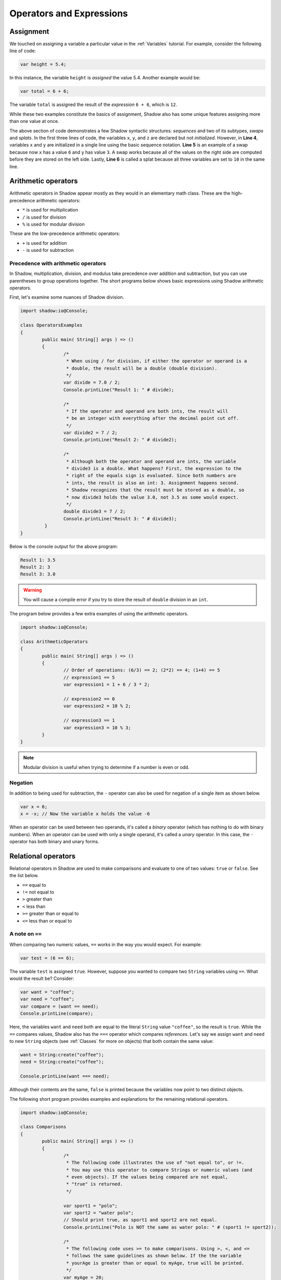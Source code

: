 *************************
Operators and Expressions
*************************

Assignment
==========

We touched on assigning a variable a particular value in the :ref:`Variables` tutorial. For example, consider the following line of code:  

.. code-block:: shadow 

    var height = 5.4; 

In this instance, the variable ``height`` is *assigned* the value 5.4. Another example would be:

.. code-block:: shadow

    var total = 6 + 6; 

The variable ``total`` is assigned the result of the *expression* ``6 + 6``, which is ``12``. 

While these two examples constitute the basics of assignment, Shadow also has some unique features assigning more than one value at once. 


.. code-block:: shadow 
    :linenos: 

    int x; 
    int y;
    int z; 
    (x, y) = (3, 6); 
    (x, y) = (y, x); 
    (x, y, z) = 10; 

The above section of code demonstrates a few Shadow syntactic structures: *sequences* and two of its subtypes, *swaps* and *splats*. In the first three lines of code, the variables ``x``, ``y``, and ``z``  are declared but not *initialized*. However, in **Line 4**, variables ``x`` and ``y`` are initialized in a single line using the basic sequence notation. **Line 5** is an example of a swap because now ``x`` has a value ``6`` and ``y`` has value ``3``. A swap works because all of the values on the right side are computed before they are stored on the left side. Lastly, **Line 6** is called a splat because all three variables are set to ``10`` in the same line. 

Arithmetic operators
====================


Arithmetic operators in Shadow appear mostly as they would in an elementary math class. These are the high-precedence arithmetic operators:

* ``*`` is used for multiplication
* ``/`` is used for division 
* ``%`` is used for modular division

These are the low-precedence arithmetic operators:

* ``+`` is used for addition
* ``-`` is used for subtraction


Precedence with arithmetic operators
------------------------------------

In Shadow, multiplication, division, and modulus take precedence over addition and subtraction, but you can use parentheses to group operations together. The short programs below shows basic expressions using Shadow arithmetic operators.  


First, let's examine some nuances of Shadow division. 


.. code-block:: shadow
	
	import shadow:io@Console;  

	class OperatorsExamples
	{
		public main( String[] args ) => () 
		{
			/*
			 * When using / for division, if either the operator or operand is a
			 * double, the result will be a double (double division). 
			 */
			var divide = 7.0 / 2; 
			Console.printLine("Result 1: " # divide);
			
			/* 
			 * If the operator and operand are both ints, the result will 
			 * be an integer with everything after the decimal point cut off. 
			 */
			var divide2 = 7 / 2; 
			Console.printLine("Result 2: " # divide2);
			
			/* 
			 * Although both the operator and operand are ints, the variable
			 * divide3 is a double. What happens? First, the expression to the
			 * right of the equals sign is evaluated. Since both numbers are
			 * ints, the result is also an int: 3. Assignment happens second.
			 * Shadow recognizes that the result must be stored as a double, so
			 * now divide3 holds the value 3.0, not 3.5 as some would expect. 
			 */
			double divide3 = 7 / 2; 
			Console.printLine("Result 3: " # divide3); 	 
		 }
	}


Below is the console output for the above program: 

.. code-block:: console
    
	Result 1: 3.5
	Result 2: 3
	Result 3: 3.0

.. warning:: You will cause a compile error if you try to store the result of ``double`` division in an ``int``. 

The program below provides a few extra examples of using the arithmetic operators. 

.. code-block:: shadow 

	import shadow:io@Console;  

	class ArithmeticOperators
	{
		public main( String[] args ) => () 
		{	
			// Order of operations: (6/3) == 2; (2*2) == 4; (1+4) == 5
			// expression1 == 5
			var expression1 = 1 + 6 / 3 * 2; 

			// expression2 == 0
			var expression2 = 10 % 2; 
			
			// expression3 == 1 
			var expression3 = 10 % 3; 			
		}
	}


.. note:: Modular division is useful when trying to determine if a number is even or odd. 


Negation
--------

In addition to being used for subtraction, the ``-`` operator can also be used for negation of a single item as shown below.

.. code-block:: shadow
    
    var x = 6; 
    x = -x; // Now the variable x holds the value -6 
	
When an operator can be used between two operands, it's called a *binary* operator (which has nothing to do with binary numbers).  When an operator can be used with only a single operand, it's called a *unary* operator.  In this case, the ``-`` operator has both binary and unary forms.


Relational operators
====================

Relational operators in Shadow are used to make comparisons and evaluate to one of two values: ``true`` or ``false``. See the list below.

* ``==`` equal to
* ``!=`` not equal to
* ``>`` greater than 
* ``<`` less than
* ``>=`` greater than or equal to
* ``<=`` less than or equal to


A note on ``==``
----------------

When comparing two numeric values, ``==`` works in the way you would expect. For example:

.. code-block:: shadow 

    var test = (6 == 6); 

The variable ``test`` is assigned ``true``. However, suppose you wanted to compare two ``String`` variables using ``==``. What would the result be?  Consider: 

.. code-block:: shadow 

    var want = "coffee"; 
    var need = "coffee";
    var compare = (want == need); 
    Console.printLine(compare); 

Here, the variables ``want`` and ``need`` both are equal to the literal ``String`` value ``"coffee"``, so the result is ``true``. While the ``==`` compares values, Shadow also has the ``===`` operator which compares *references*. Let's say we assign ``want`` and ``need`` to new ``String`` objects (see :ref:`Classes` for more on objects) that both contain the same value: 

.. code-block:: shadow 

    want = String:create("coffee");
    need = String:create("coffee");

    Console.printLine(want === need); 

Although their contents are the same, ``false`` is printed because the variables now point to two distinct objects. 

The following short program provides examples and explanations for the remaining relational operators. 

.. code-block:: shadow

	import shadow:io@Console;  

	class Comparisons
	{
		public main( String[] args ) => () 
		{ 
			/* 
			 * The following code illustrates the use of "not equal to", or !=. 
			 * You may use this operator to compare Strings or numeric values (and 
			 * even objects). If the values being compared are not equal, 
			 * "true" is returned. 
			 */

			var sport1 = "polo"; 
			var sport2 = "water polo";
			// Should print true, as sport1 and sport2 are not equal. 
			Console.printLine("Polo is NOT the same as water polo: " # (sport1 != sport2)); 
			
			/* 
			 * The following code uses >= to make comparisons. Using >, <, and <=
			 * follows the same guidelines as shown below. If the the variable 
			 * yourAge is greater than or equal to myAge, true will be printed.
			 */
			var myAge = 20; 
			var yourAge = 19; 
			// Should print false, as 19 is NOT >= 20
			Console.printLine("You are older or the same age as me: " # (yourAge >= myAge));
			
			/* 
			 * Note: When you compare Strings with these relational operators, 
			 * they are compared lexicographically, meaning with a dictionary ordering.
			 */ 
			
			// Should print true, as "a" comes before "b" in the dictionary
			Console.printLine("a is less than b: " # ("a" < "b"));
		}
	}

The console output is here for reference. 

.. code-block:: console

    Polo is NOT the same as water polo: true
    You are older or the same age as me: false
    a is less than b: true 

Logical operators
=================

Logical operators in Shadow, like relational operators, evaluate to either ``true`` or ``false`` when used in expressions. They are commonly used in ``if``/ ``else`` statements, which are discussed in the :ref:`next tutorial <Flow Control and Looping>`. See below for a list of logical operators: 

* ``and``
* ``or``
* ``xor`` 
* ``!``

When two ``boolean`` values are combined with ``and``, the result is ``true`` if and only if both the values are ``true``.  When two ``boolean`` values are combined with ``or``, the result is ``true`` if either (or both) the values are ``true``.  When two ``boolean`` values are combined with ``xor``, the result is ``true`` if the two values are different (one ``true`` and the other ``false``).  The ``!`` operator is a unary operator that logically negates its operand, turning ``true`` to ``false`` and vice versa.  

The following basic program outlines how to use these logical operators: 

.. code-block:: shadow

	import shadow:io@Console;  

	class LogicalOperators
	{
		public main( String[] args ) => () 
		{ 
			/* 
			 * As seen below, in order for the expression "withCream and !withSugar" 
			 * to evaluate to true, each operand must also be true. In this case, we 
			 * can see that withCream was assigned true and withSugar is assigned
			 * false but negated. Since both operands are true, the output "I like my
			 * coffee with cream but NOT sugar!" is printed.
			 */
			var withCream = true; 
			var withSugar = false; 
			
			if(withCream and !withSugar) 
				Console.printLine("I like my coffee with cream but NOT sugar!");
			
			/* 
			 * In order for the expression "withCream or withSugar" to evaluate to
			 * true, only one of the operands needs to be true. Although withSugar is
			 * assigned false, withCream is declared true, so the statement "I like
			 * cream OR sugar in my coffee. Surprise me!" is printed. 
			 */
			if(withCream or withSugar) 
				Console.printLine("I like cream OR sugar in my coffee. Surprise me!");
		}    	      
	}

Although the program outlines their basic functionality, there are a few more points to note when dealing with complex expressions of logical operators. 

* ``and`` takes precedence over ``xor``, ``xor`` takes precedence over ``or``, and ``!`` takes precedence over all of them.
* It's legal to have an expression with more than one ``and``, ``or``, or ``xor``. When mixing logical operators, it's wise to use parentheses to make your meaning clear. 
* If you have an expression with ``and`` and the first part evaluates to ``false``, Shadow performs *short circuit evaluation*. In this situation, the second part will not even be evaluated because the whole thing will be ``false``.  If the second part contains a method, it will not be called.  The same idea applies to ``or`` when the first part evaluates to ``true``.

Combined assignment operators
=============================

In addition to ``=``, there are a handful of other operators that give shortcuts for another operation combined with assignment. See the list below: 

* ``+=``
* ``-=``
* ``*=``
* ``/=``
* ``%=``
* ``#=``

Each of these operators performs the operation (``+``, ``-``, ``*``, ``/``, ``%``, or ``#``) with the values on the left and right sides of the operator and the assigns the result to the variable on the left.

.. code-block:: shadow
	:linenos:

	var x = 10; 
	x %= 2;		//Now x == 0  

	var y = 10; 
	y = y % 10;	// Now y == 0 


Although **Lines 2** and **5** effectively do the same thing, line 2 is shorter way to write the operation followed by assignment.

.. note:: The ``++`` and ``--`` operators used in Java and C-family languages to increment and decrement variables do not exist in Shadow.  Instead, you can use ``+= 1`` and ``-= 1``, respectively, to achieve the same effects.


Cat operator
============

As mentioned in the earlier :ref:`Declaring variables` section, ``#`` is called the *cat* operator in Shadow. It's Shadow's version of the concatenation operator. 

The purpose of ``#`` is to concatenate values with ``String`` values. For example, we can use ``#`` to combine the values of variables with formatting text in ``Console.printLine()`` statements. Another example is below. It's important to note that this operator has a lower precedence than addition. In other words, the addition ``1 + 1`` will happen before the result is combined into a ``String`` with ``#``. 

.. code-block:: shadow

    var name1 = "R"; 
    var name2 = "D"; 
    Console.printLine(name1 # 1 + 1 # name2 # 2);

When the program runs, ``R2D2`` will be displayed on the console.  

You can also use a unary form of ``#`` by putting it in front of any value, which will call its ``toString()`` method. Take this example:

.. code-block:: shadow

	String number = #25;
  
Now, ``number`` contains a ``String`` with the value ``"25"``.






















